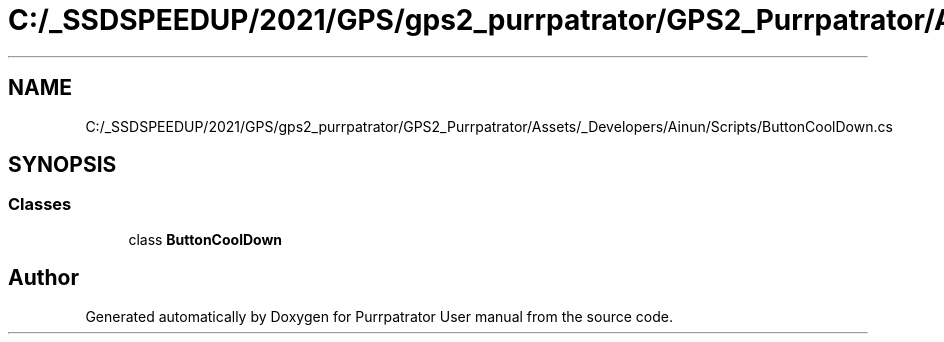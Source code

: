 .TH "C:/_SSDSPEEDUP/2021/GPS/gps2_purrpatrator/GPS2_Purrpatrator/Assets/_Developers/Ainun/Scripts/ButtonCoolDown.cs" 3 "Mon Apr 18 2022" "Purrpatrator User manual" \" -*- nroff -*-
.ad l
.nh
.SH NAME
C:/_SSDSPEEDUP/2021/GPS/gps2_purrpatrator/GPS2_Purrpatrator/Assets/_Developers/Ainun/Scripts/ButtonCoolDown.cs
.SH SYNOPSIS
.br
.PP
.SS "Classes"

.in +1c
.ti -1c
.RI "class \fBButtonCoolDown\fP"
.br
.in -1c
.SH "Author"
.PP 
Generated automatically by Doxygen for Purrpatrator User manual from the source code\&.
